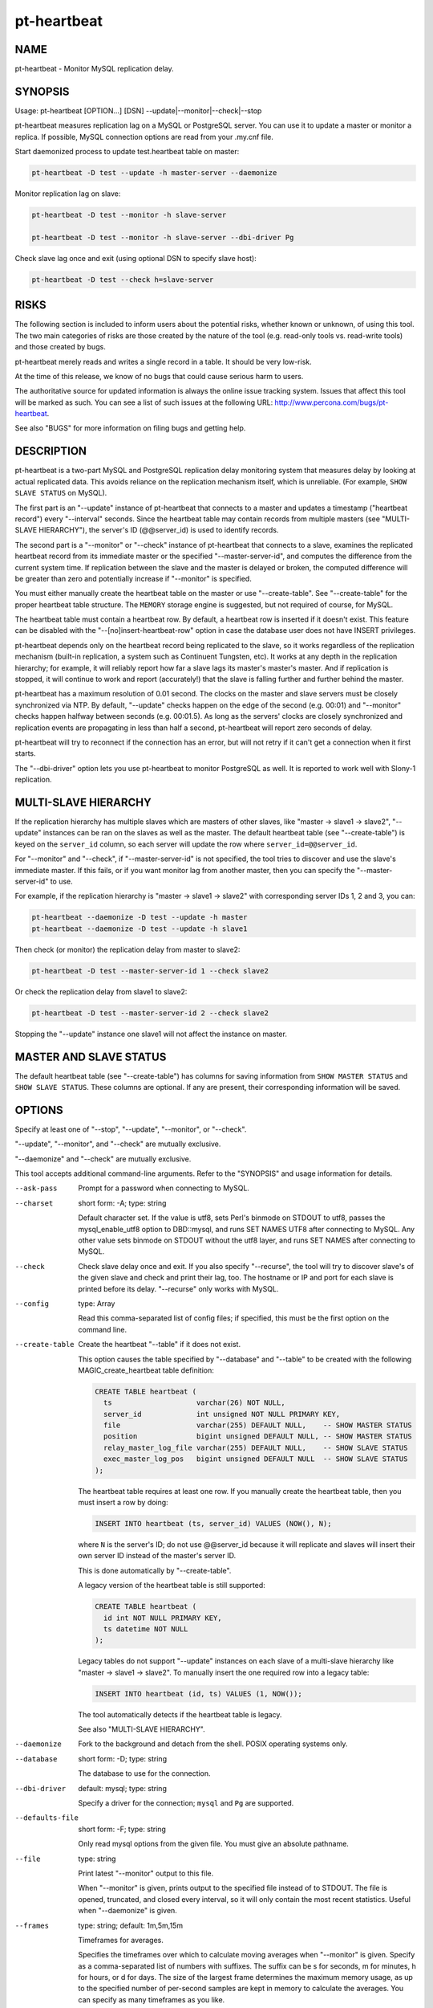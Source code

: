 
############
pt-heartbeat
############

.. highlight:: perl


****
NAME
****


pt-heartbeat - Monitor MySQL replication delay.


********
SYNOPSIS
********


Usage: pt-heartbeat [OPTION...] [DSN] --update|--monitor|--check|--stop

pt-heartbeat measures replication lag on a MySQL or PostgreSQL server.  You can
use it to update a master or monitor a replica.  If possible, MySQL connection
options are read from your .my.cnf file.

Start daemonized process to update test.heartbeat table on master:


.. code-block:: perl

   pt-heartbeat -D test --update -h master-server --daemonize


Monitor replication lag on slave:


.. code-block:: perl

   pt-heartbeat -D test --monitor -h slave-server
 
   pt-heartbeat -D test --monitor -h slave-server --dbi-driver Pg


Check slave lag once and exit (using optional DSN to specify slave host):


.. code-block:: perl

   pt-heartbeat -D test --check h=slave-server



*****
RISKS
*****


The following section is included to inform users about the potential risks,
whether known or unknown, of using this tool.  The two main categories of risks
are those created by the nature of the tool (e.g. read-only tools vs. read-write
tools) and those created by bugs.

pt-heartbeat merely reads and writes a single record in a table.  It should be
very low-risk.

At the time of this release, we know of no bugs that could cause serious harm to
users.

The authoritative source for updated information is always the online issue
tracking system.  Issues that affect this tool will be marked as such.  You can
see a list of such issues at the following URL:
`http://www.percona.com/bugs/pt-heartbeat <http://www.percona.com/bugs/pt-heartbeat>`_.

See also "BUGS" for more information on filing bugs and getting help.


***********
DESCRIPTION
***********


pt-heartbeat is a two-part MySQL and PostgreSQL replication delay monitoring
system that measures delay by looking at actual replicated data.  This
avoids reliance on the replication mechanism itself, which is unreliable.  (For
example, \ ``SHOW SLAVE STATUS``\  on MySQL).

The first part is an "--update" instance of pt-heartbeat that connects to
a master and updates a timestamp ("heartbeat record") every "--interval"
seconds.  Since the heartbeat table may contain records from multiple
masters (see "MULTI-SLAVE HIERARCHY"), the server's ID (@@server_id) is
used to identify records.

The second part is a "--monitor" or "--check" instance of pt-heartbeat
that connects to a slave, examines the replicated heartbeat record from its
immediate master or the specified "--master-server-id", and computes the
difference from the current system time.  If replication between the slave and
the master is delayed or broken, the computed difference will be greater than
zero and potentially increase if "--monitor" is specified.

You must either manually create the heartbeat table on the master or use
"--create-table".  See "--create-table" for the proper heartbeat
table structure.  The \ ``MEMORY``\  storage engine is suggested, but not
required of course, for MySQL.

The heartbeat table must contain a heartbeat row.  By default, a heartbeat
row is inserted if it doesn't exist.  This feature can be disabled with the
"--[no]insert-heartbeat-row" option in case the database user does not
have INSERT privileges.

pt-heartbeat depends only on the heartbeat record being replicated to the slave,
so it works regardless of the replication mechanism (built-in replication, a
system such as Continuent Tungsten, etc).  It works at any depth in the
replication hierarchy; for example, it will reliably report how far a slave lags
its master's master's master.  And if replication is stopped, it will continue
to work and report (accurately!) that the slave is falling further and further
behind the master.

pt-heartbeat has a maximum resolution of 0.01 second.  The clocks on the
master and slave servers must be closely synchronized via NTP.  By default,
"--update" checks happen on the edge of the second (e.g. 00:01) and
"--monitor" checks happen halfway between seconds (e.g. 00:01.5).
As long as the servers' clocks are closely synchronized and replication
events are propagating in less than half a second, pt-heartbeat will report
zero seconds of delay.

pt-heartbeat will try to reconnect if the connection has an error, but will
not retry if it can't get a connection when it first starts.

The "--dbi-driver" option lets you use pt-heartbeat to monitor PostgreSQL
as well.  It is reported to work well with Slony-1 replication.


*********************
MULTI-SLAVE HIERARCHY
*********************


If the replication hierarchy has multiple slaves which are masters of
other slaves, like "master -> slave1 -> slave2", "--update" instances
can be ran on the slaves as well as the master.  The default heartbeat
table (see "--create-table") is keyed on the \ ``server_id``\  column, so
each server will update the row where \ ``server_id=@@server_id``\ .

For "--monitor" and "--check", if "--master-server-id" is not
specified, the tool tries to discover and use the slave's immediate master.
If this fails, or if you want monitor lag from another master, then you can
specify the "--master-server-id" to use.

For example, if the replication hierarchy is "master -> slave1 -> slave2"
with corresponding server IDs 1, 2 and 3, you can:


.. code-block:: perl

   pt-heartbeat --daemonize -D test --update -h master 
   pt-heartbeat --daemonize -D test --update -h slave1


Then check (or monitor) the replication delay from master to slave2:


.. code-block:: perl

   pt-heartbeat -D test --master-server-id 1 --check slave2


Or check the replication delay from slave1 to slave2:


.. code-block:: perl

   pt-heartbeat -D test --master-server-id 2 --check slave2


Stopping the "--update" instance one slave1 will not affect the instance
on master.


***********************
MASTER AND SLAVE STATUS
***********************


The default heartbeat table (see "--create-table") has columns for saving
information from \ ``SHOW MASTER STATUS``\  and \ ``SHOW SLAVE STATUS``\ .  These
columns are optional.  If any are present, their corresponding information
will be saved.


*******
OPTIONS
*******


Specify at least one of "--stop", "--update", "--monitor", or "--check".

"--update", "--monitor", and "--check" are mutually exclusive.

"--daemonize" and "--check" are mutually exclusive.

This tool accepts additional command-line arguments.  Refer to the
"SYNOPSIS" and usage information for details.


--ask-pass
 
 Prompt for a password when connecting to MySQL.
 


--charset
 
 short form: -A; type: string
 
 Default character set.  If the value is utf8, sets Perl's binmode on STDOUT to
 utf8, passes the mysql_enable_utf8 option to DBD::mysql, and runs SET NAMES UTF8
 after connecting to MySQL.  Any other value sets binmode on STDOUT without the
 utf8 layer, and runs SET NAMES after connecting to MySQL.
 


--check
 
 Check slave delay once and exit.  If you also specify "--recurse", the
 tool will try to discover slave's of the given slave and check and print
 their lag, too.  The hostname or IP and port for each slave is printed
 before its delay.  "--recurse" only works with MySQL.
 


--config
 
 type: Array
 
 Read this comma-separated list of config files; if specified, this must be the
 first option on the command line.
 


--create-table
 
 Create the heartbeat "--table" if it does not exist.
 
 This option causes the table specified by "--database" and "--table" to
 be created with the following MAGIC_create_heartbeat table definition:
 
 
 .. code-block:: perl
 
    CREATE TABLE heartbeat (
      ts                    varchar(26) NOT NULL,
      server_id             int unsigned NOT NULL PRIMARY KEY,
      file                  varchar(255) DEFAULT NULL,    -- SHOW MASTER STATUS
      position              bigint unsigned DEFAULT NULL, -- SHOW MASTER STATUS
      relay_master_log_file varchar(255) DEFAULT NULL,    -- SHOW SLAVE STATUS 
      exec_master_log_pos   bigint unsigned DEFAULT NULL  -- SHOW SLAVE STATUS
    );
 
 
 The heartbeat table requires at least one row.  If you manually create the
 heartbeat table, then you must insert a row by doing:
 
 
 .. code-block:: perl
 
    INSERT INTO heartbeat (ts, server_id) VALUES (NOW(), N);
 
 
 where \ ``N``\  is the server's ID; do not use @@server_id because it will replicate
 and slaves will insert their own server ID instead of the master's server ID.
 
 This is done automatically by "--create-table".
 
 A legacy version of the heartbeat table is still supported:
 
 
 .. code-block:: perl
 
    CREATE TABLE heartbeat (
      id int NOT NULL PRIMARY KEY,
      ts datetime NOT NULL
    );
 
 
 Legacy tables do not support "--update" instances on each slave
 of a multi-slave hierarchy like "master -> slave1 -> slave2".
 To manually insert the one required row into a legacy table:
 
 
 .. code-block:: perl
 
    INSERT INTO heartbeat (id, ts) VALUES (1, NOW());
 
 
 The tool automatically detects if the heartbeat table is legacy.
 
 See also "MULTI-SLAVE HIERARCHY".
 


--daemonize
 
 Fork to the background and detach from the shell.  POSIX operating systems only.
 


--database
 
 short form: -D; type: string
 
 The database to use for the connection.
 


--dbi-driver
 
 default: mysql; type: string
 
 Specify a driver for the connection; \ ``mysql``\  and \ ``Pg``\  are supported.
 


--defaults-file
 
 short form: -F; type: string
 
 Only read mysql options from the given file.  You must give an absolute
 pathname.
 


--file
 
 type: string
 
 Print latest "--monitor" output to this file.
 
 When "--monitor" is given, prints output to the specified file instead of to
 STDOUT.  The file is opened, truncated, and closed every interval, so it will
 only contain the most recent statistics.  Useful when "--daemonize" is given.
 


--frames
 
 type: string; default: 1m,5m,15m
 
 Timeframes for averages.
 
 Specifies the timeframes over which to calculate moving averages when
 "--monitor" is given.  Specify as a comma-separated list of numbers with
 suffixes.  The suffix can be s for seconds, m for minutes, h for hours, or d for
 days.  The size of the largest frame determines the maximum memory usage, as up
 to the specified number of per-second samples are kept in memory to calculate
 the averages.  You can specify as many timeframes as you like.
 


--help
 
 Show help and exit.
 


--host
 
 short form: -h; type: string
 
 Connect to host.
 


--[no]insert-heartbeat-row
 
 default: yes
 
 Insert a heartbeat row in the "--table" if one doesn't exist.
 
 The heartbeat "--table" requires a heartbeat row, else there's nothing
 to "--update", "--monitor", or "--check"!  By default, the tool will
 insert a heartbeat row if one is not already present.  You can disable this
 feature by specifying \ ``--no-insert-heartbeat-row``\  in case the database user
 does not have INSERT privileges.
 


--interval
 
 type: float; default: 1.0
 
 How often to update or check the heartbeat "--table".  Updates and checks
 begin on the first whole second then repeat every "--interval" seconds
 for "--update" and every "--interval" plus "--skew" seconds for
 "--monitor".
 
 For example, if at 00:00.4 an "--update" instance is started at 0.5 second
 intervals, the first update happens at 00:01.0, the next at 00:01.5, etc.
 If at 00:10.7 a "--monitor" instance is started at 0.05 second intervals
 with the default 0.5 second "--skew", then the first check happens at
 00:11.5 (00:11.0 + 0.5) which will be "--skew" seconds after the last update
 which, because the instances are checking at synchronized intervals, happened
 at 00:11.0.
 
 The tool waits for and begins on the first whole second just to make the
 interval calculations simpler.  Therefore, the tool could wait up to 1 second
 before updating or checking.
 
 The minimum (fastest) interval is 0.01, and the maximum precision is two
 decimal places, so 0.015 will be rounded to 0.02.
 
 If a legacy heartbeat table (see "--create-table") is used, then the
 maximum precision is 1s because the \ ``ts``\  column is type \ ``datetime``\ .
 


--log
 
 type: string
 
 Print all output to this file when daemonized.
 


--master-server-id
 
 type: string
 
 Calculate delay from this master server ID for "--monitor" or "--check".
 If not given, pt-heartbeat attempts to connect to the server's master and
 determine its server id.
 


--monitor
 
 Monitor slave delay continuously.
 
 Specifies that pt-heartbeat should check the slave's delay every second and
 report to STDOUT (or if "--file" is given, to the file instead).  The output
 is the current delay followed by moving averages over the timeframe given in
 "--frames".  For example,
 
 
 .. code-block:: perl
 
   5s [  0.25s,  0.05s,  0.02s ]
 
 


--password
 
 short form: -p; type: string
 
 Password to use when connecting.
 


--pid
 
 type: string
 
 Create the given PID file when daemonized.  The file contains the process ID of
 the daemonized instance.  The PID file is removed when the daemonized instance
 exits.  The program checks for the existence of the PID file when starting; if
 it exists and the process with the matching PID exists, the program exits.
 


--port
 
 short form: -P; type: int
 
 Port number to use for connection.
 


--print-master-server-id
 
 Print the auto-detected or given "--master-server-id".  If "--check"
 or "--monitor" is specified, specifying this option will print the
 auto-detected or given "--master-server-id" at the end of each line.
 


--recurse
 
 type: int
 
 Check slaves recursively to this depth in "--check" mode.
 
 Try to discover slave servers recursively, to the specified depth.  After
 discovering servers, run the check on each one of them and print the hostname
 (if possible), followed by the slave delay.
 
 This currently works only with MySQL.  See "--recursion-method".
 


--recursion-method
 
 type: string
 
 Preferred recursion method used to find slaves.
 
 Possible methods are:
 
 
 .. code-block:: perl
 
    METHOD       USES
    ===========  ================
    processlist  SHOW PROCESSLIST
    hosts        SHOW SLAVE HOSTS
 
 
 The processlist method is preferred because SHOW SLAVE HOSTS is not reliable.
 However, the hosts method is required if the server uses a non-standard
 port (not 3306).  Usually pt-heartbeat does the right thing and finds
 the slaves, but you may give a preferred method and it will be used first.
 If it doesn't find any slaves, the other methods will be tried.
 


--replace
 
 Use \ ``REPLACE``\  instead of \ ``UPDATE``\  for --update.
 
 When running in "--update" mode, use \ ``REPLACE``\  instead of \ ``UPDATE``\  to set
 the heartbeat table's timestamp.  The \ ``REPLACE``\  statement is a MySQL extension
 to SQL.  This option is useful when you don't know whether the table contains
 any rows or not.  It must be used in conjunction with --update.
 


--run-time
 
 type: time
 
 Time to run before exiting.
 


--sentinel
 
 type: string; default: /tmp/pt-heartbeat-sentinel
 
 Exit if this file exists.
 


--set-vars
 
 type: string; default: wait_timeout=10000
 
 Set these MySQL variables.  Immediately after connecting to MySQL, this string
 will be appended to SET and executed.
 


--skew
 
 type: float; default: 0.5
 
 How long to delay checks.
 
 The default is to delay checks one half second.  Since the update happens as
 soon as possible after the beginning of the second on the master, this allows
 one half second of replication delay before reporting that the slave lags the
 master by one second.  If your clocks are not completely accurate or there is
 some other reason you'd like to delay the slave more or less, you can tweak this
 value.  Try setting the \ ``MKDEBUG``\  environment variable to see the effect this
 has.
 


--socket
 
 short form: -S; type: string
 
 Socket file to use for connection.
 


--stop
 
 Stop running instances by creating the sentinel file.
 
 This should have the effect of stopping all running
 instances which are watching the same sentinel file.  If none of
 "--update", "--monitor" or "--check" is specified, \ ``pt-heartbeat``\ 
 will exit after creating the file.  If one of these is specified,
 \ ``pt-heartbeat``\  will wait the interval given by "--interval", then remove
 the file and continue working.
 
 You might find this handy to stop cron jobs gracefully if necessary, or to
 replace one running instance with another.  For example, if you want to stop
 and restart \ ``pt-heartbeat``\  every hour (just to make sure that it is restarted
 every hour, in case of a server crash or some other problem), you could use a
 \ ``crontab``\  line like this:
 
 
 .. code-block:: perl
 
   0 * * * * pt-heartbeat --update -D test --stop \
     --sentinel /tmp/pt-heartbeat-hourly
 
 
 The non-default "--sentinel" will make sure the hourly \ ``cron``\  job stops
 only instances previously started with the same options (that is, from the
 same \ ``cron``\  job).
 
 See also "--sentinel".
 


--table
 
 type: string; default: heartbeat
 
 The table to use for the heartbeat.
 
 Don't specify database.table; use "--database" to specify the database.
 
 See "--create-table".
 


--update
 
 Update a master's heartbeat.
 


--user
 
 short form: -u; type: string
 
 User for login if not current user.
 


--version
 
 Show version and exit.
 



***********
DSN OPTIONS
***********


These DSN options are used to create a DSN.  Each option is given like
\ ``option=value``\ .  The options are case-sensitive, so P and p are not the
same option.  There cannot be whitespace before or after the \ ``=``\  and
if the value contains whitespace it must be quoted.  DSN options are
comma-separated.  See the percona-toolkit manpage for full details.


\* A
 
 dsn: charset; copy: yes
 
 Default character set.
 


\* D
 
 dsn: database; copy: yes
 
 Default database.
 


\* F
 
 dsn: mysql_read_default_file; copy: yes
 
 Only read default options from the given file
 


\* h
 
 dsn: host; copy: yes
 
 Connect to host.
 


\* p
 
 dsn: password; copy: yes
 
 Password to use when connecting.
 


\* P
 
 dsn: port; copy: yes
 
 Port number to use for connection.
 


\* S
 
 dsn: mysql_socket; copy: yes
 
 Socket file to use for connection.
 


\* u
 
 dsn: user; copy: yes
 
 User for login if not current user.
 



***********
ENVIRONMENT
***********


The environment variable \ ``PTDEBUG``\  enables verbose debugging output to STDERR.
To enable debugging and capture all output to a file, run the tool like:


.. code-block:: perl

    PTDEBUG=1 pt-heartbeat ... > FILE 2>&1


Be careful: debugging output is voluminous and can generate several megabytes
of output.


*******************
SYSTEM REQUIREMENTS
*******************


You need Perl, DBI, DBD::mysql, and some core packages that ought to be
installed in any reasonably new version of Perl.


****
BUGS
****


For a list of known bugs, see `http://www.percona.com/bugs/pt-heartbeat <http://www.percona.com/bugs/pt-heartbeat>`_.

Please report bugs at `https://bugs.launchpad.net/percona-toolkit <https://bugs.launchpad.net/percona-toolkit>`_.
Include the following information in your bug report:


\* Complete command-line used to run the tool



\* Tool "--version"



\* MySQL version of all servers involved



\* Output from the tool including STDERR



\* Input files (log/dump/config files, etc.)



If possible, include debugging output by running the tool with \ ``PTDEBUG``\ ;
see "ENVIRONMENT".


***********
DOWNLOADING
***********


Visit `http://www.percona.com/software/percona-toolkit/ <http://www.percona.com/software/percona-toolkit/>`_ to download the
latest release of Percona Toolkit.  Or, get the latest release from the
command line:


.. code-block:: perl

    wget percona.com/get/percona-toolkit.tar.gz
 
    wget percona.com/get/percona-toolkit.rpm
 
    wget percona.com/get/percona-toolkit.deb


You can also get individual tools from the latest release:


.. code-block:: perl

    wget percona.com/get/TOOL


Replace \ ``TOOL``\  with the name of any tool.


*******
AUTHORS
*******


Proven Scaling LLC, SixApart Ltd, Baron Schwartz, and Daniel Nichter


*********************
ABOUT PERCONA TOOLKIT
*********************


This tool is part of Percona Toolkit, a collection of advanced command-line
tools developed by Percona for MySQL support and consulting.  Percona Toolkit
was forked from two projects in June, 2011: Maatkit and Aspersa.  Those
projects were created by Baron Schwartz and developed primarily by him and
Daniel Nichter, both of whom are employed by Percona.  Visit
`http://www.percona.com/software/ <http://www.percona.com/software/>`_ for more software developed by Percona.


********************************
COPYRIGHT, LICENSE, AND WARRANTY
********************************


This program is copyright 2006 Proven Scaling LLC and Six Apart Ltd,
2007-2011 Percona Inc.
Feedback and improvements are welcome.

Feedback and improvements are welcome.

THIS PROGRAM IS PROVIDED "AS IS" AND WITHOUT ANY EXPRESS OR IMPLIED
WARRANTIES, INCLUDING, WITHOUT LIMITATION, THE IMPLIED WARRANTIES OF
MERCHANTABILITY AND FITNESS FOR A PARTICULAR PURPOSE.

This program is free software; you can redistribute it and/or modify it under
the terms of the GNU General Public License as published by the Free Software
Foundation, version 2; OR the Perl Artistic License.  On UNIX and similar
systems, you can issue \`man perlgpl' or \`man perlartistic' to read these
licenses.

You should have received a copy of the GNU General Public License along with
this program; if not, write to the Free Software Foundation, Inc., 59 Temple
Place, Suite 330, Boston, MA  02111-1307  USA.


*******
VERSION
*******


Percona Toolkit v1.0.0 released 2011-08-01


